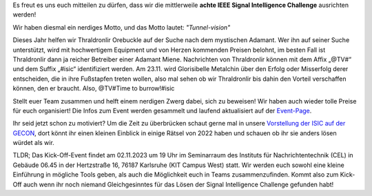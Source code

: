 .. title: Ankündigung: IEEE SB KA ISIC 2023!
.. slug: ankundigung-ieee-sb-ka-isic-2022
.. date: 2023-09-26 22:37:56 UTC+02:00
.. tags: isic
.. category: 
.. link: 
.. description: 
.. type: text
.. author: Charlotte

.. thumbnail:: /images/2023/poster_website.webp
    :align: right
    :width: 250px

Es freut es uns euch mitteilen zu dürfen, dass wir die mittlerweile **achte IEEE Signal Intelligence Challenge** ausrichten werden!

Wir haben diesmal ein nerdiges Motto, und das Motto lautet: *"Tunnel-vision"*

Dieses Jahr helfen wir Thraldronlir Orebuckle auf der Suche nach dem mystischen Adamant. Wer ihn auf seiner Suche unterstützt, wird mit hochwertigem Equipment und von Herzen kommenden Preisen belohnt, im besten Fall ist Thraldronlir dann ja reicher Betreiber einer Adamant Miene.
Nachrichten von Thraldronlir können mit dem Affix „@TV#“ und dem Suffix „#isic“ identifiziert werden.
Am 23.11. wird Glorisibelle Metalchin über den Erfolg oder Misserfolg derer entscheiden, die in ihre Fußstapfen treten wollen, also mal sehen ob wir Thraldronlir bis dahin den Vorteil verschaffen können, den er braucht.
Also, @TV#Time to burrow!#isic

Stellt euer Team zusammen und helft einem nerdigen Zwerg dabei, sich zu beweisen! Wir haben auch wieder tolle Preise für euch organisiert! Die Infos zum Event werden gesammelt und laufend aktualisiert auf der `Event-Page <http://www.ieee-ka.de/events/sigint-challenge/>`_.

Ihr seid jetzt schon zu motiviert? Um die Zeit zu überbrücken schaut gerne mal in unsere `Vorstellung der ISIC auf der GECON <https://doi.org/10.5281/zenodo.8163122>`_, dort könnt ihr einen kleinen Einblick in einige Rätsel von 2022 haben und schauen ob ihr sie anders lösen würdet als wir.

TLDR; Das Kick-Off-Event findet am 02.11.2023 um 19 Uhr im Seminarraum des Instituts für Nachrichtentechnik (CEL) in Gebäude 06.45 in der Hertzstraße 16, 76187 Karlsruhe (KIT Campus West) statt. Wir werden euch sowohl eine kleine Einführung in mögliche Tools geben, als auch die Möglichkeit euch in Teams zusammenzufinden. Kommt also zum Kick-Off auch wenn ihr noch niemand Gleichgesinntes für das Lösen der Signal Intelligence Challenge gefunden habt!

